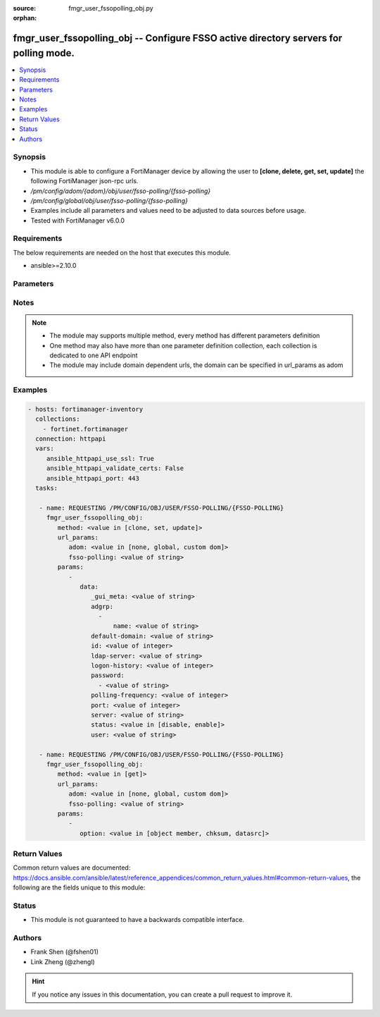 :source: fmgr_user_fssopolling_obj.py

:orphan:

.. _fmgr_user_fssopolling_obj:

fmgr_user_fssopolling_obj -- Configure FSSO active directory servers for polling mode.
++++++++++++++++++++++++++++++++++++++++++++++++++++++++++++++++++++++++++++++++++++++

.. versionadded:: 2.10

.. contents::
   :local:
   :depth: 1


Synopsis
--------

- This module is able to configure a FortiManager device by allowing the user to **[clone, delete, get, set, update]** the following FortiManager json-rpc urls.
- `/pm/config/adom/{adom}/obj/user/fsso-polling/{fsso-polling}`
- `/pm/config/global/obj/user/fsso-polling/{fsso-polling}`
- Examples include all parameters and values need to be adjusted to data sources before usage.
- Tested with FortiManager v6.0.0


Requirements
------------
The below requirements are needed on the host that executes this module.

- ansible>=2.10.0



Parameters
----------

.. raw:: html

 <ul>
 <li><span class="li-head">url_params</span> - parameters in url path <span class="li-normal">type: dict</span> <span class="li-required">required: true</span></li>
 <ul class="ul-self">
 <li><span class="li-head">adom</span> - the domain prefix <span class="li-normal">type: str</span> <span class="li-normal"> choices: none, global, custom dom</span></li>
 <li><span class="li-head">fsso-polling</span> - the object name <span class="li-normal">type: str</span> </li>
 </ul>
 <li><span class="li-head">parameters for method: [clone, set, update]</span> - Configure FSSO active directory servers for polling mode.</li>
 <ul class="ul-self">
 <li><span class="li-head">data</span> - No description for the parameter <span class="li-normal">type: dict</span> <ul class="ul-self">
 <li><span class="li-head">_gui_meta</span> - No description for the parameter <span class="li-normal">type: str</span> </li>
 <li><span class="li-head">adgrp</span> - No description for the parameter <span class="li-normal">type: array</span> <ul class="ul-self">
 <li><span class="li-head">name</span> - Name. <span class="li-normal">type: str</span> </li>
 </ul>
 <li><span class="li-head">default-domain</span> - Default domain managed by this Active Directory server. <span class="li-normal">type: str</span> </li>
 <li><span class="li-head">id</span> - Active Directory server ID. <span class="li-normal">type: int</span> </li>
 <li><span class="li-head">ldap-server</span> - LDAP server name used in LDAP connection strings. <span class="li-normal">type: str</span> </li>
 <li><span class="li-head">logon-history</span> - Number of hours of logon history to keep, 0 means keep all history. <span class="li-normal">type: int</span> </li>
 <li><span class="li-head">password</span> - No description for the parameter <span class="li-normal">type: array</span> <ul class="ul-self">
 <li><span class="li-head">{no-name}</span> - No description for the parameter <span class="li-normal">type: str</span> </li>
 </ul>
 <li><span class="li-head">polling-frequency</span> - Polling frequency (every 1 to 30 seconds). <span class="li-normal">type: int</span> </li>
 <li><span class="li-head">port</span> - Port to communicate with this Active Directory server. <span class="li-normal">type: int</span> </li>
 <li><span class="li-head">server</span> - Host name or IP address of the Active Directory server. <span class="li-normal">type: str</span> </li>
 <li><span class="li-head">status</span> - Enable/disable polling for the status of this Active Directory server. <span class="li-normal">type: str</span>  <span class="li-normal">choices: [disable, enable]</span> </li>
 <li><span class="li-head">user</span> - User name required to log into this Active Directory server. <span class="li-normal">type: str</span> </li>
 </ul>
 </ul>
 <li><span class="li-head">parameters for method: [delete]</span> - Configure FSSO active directory servers for polling mode.</li>
 <ul class="ul-self">
 </ul>
 <li><span class="li-head">parameters for method: [get]</span> - Configure FSSO active directory servers for polling mode.</li>
 <ul class="ul-self">
 <li><span class="li-head">option</span> - Set fetch option for the request. <span class="li-normal">type: str</span>  <span class="li-normal">choices: [object member, chksum, datasrc]</span> </li>
 </ul>
 </ul>






Notes
-----
.. note::

   - The module may supports multiple method, every method has different parameters definition

   - One method may also have more than one parameter definition collection, each collection is dedicated to one API endpoint

   - The module may include domain dependent urls, the domain can be specified in url_params as adom

Examples
--------

.. code-block:: yaml+jinja

 - hosts: fortimanager-inventory
   collections:
     - fortinet.fortimanager
   connection: httpapi
   vars:
      ansible_httpapi_use_ssl: True
      ansible_httpapi_validate_certs: False
      ansible_httpapi_port: 443
   tasks:

    - name: REQUESTING /PM/CONFIG/OBJ/USER/FSSO-POLLING/{FSSO-POLLING}
      fmgr_user_fssopolling_obj:
         method: <value in [clone, set, update]>
         url_params:
            adom: <value in [none, global, custom dom]>
            fsso-polling: <value of string>
         params:
            -
               data:
                  _gui_meta: <value of string>
                  adgrp:
                    -
                        name: <value of string>
                  default-domain: <value of string>
                  id: <value of integer>
                  ldap-server: <value of string>
                  logon-history: <value of integer>
                  password:
                    - <value of string>
                  polling-frequency: <value of integer>
                  port: <value of integer>
                  server: <value of string>
                  status: <value in [disable, enable]>
                  user: <value of string>

    - name: REQUESTING /PM/CONFIG/OBJ/USER/FSSO-POLLING/{FSSO-POLLING}
      fmgr_user_fssopolling_obj:
         method: <value in [get]>
         url_params:
            adom: <value in [none, global, custom dom]>
            fsso-polling: <value of string>
         params:
            -
               option: <value in [object member, chksum, datasrc]>



Return Values
-------------


Common return values are documented: https://docs.ansible.com/ansible/latest/reference_appendices/common_return_values.html#common-return-values, the following are the fields unique to this module:


.. raw:: html

 <ul>
 <li><span class="li-return"> return values for method: [clone, set, update]</span> </li>
 <ul class="ul-self">
 <li><span class="li-return">data</span>
 - No description for the parameter <span class="li-normal">type: dict</span> <ul class="ul-self">
 <li> <span class="li-return"> id </span> - Active Directory server ID. <span class="li-normal">type: int</span>  </li>
 </ul>
 <li><span class="li-return">status</span>
 - No description for the parameter <span class="li-normal">type: dict</span> <ul class="ul-self">
 <li> <span class="li-return"> code </span> - No description for the parameter <span class="li-normal">type: int</span>  </li>
 <li> <span class="li-return"> message </span> - No description for the parameter <span class="li-normal">type: str</span>  </li>
 </ul>
 <li><span class="li-return">url</span>
 - No description for the parameter <span class="li-normal">type: str</span>  <span class="li-normal">example: /pm/config/adom/{adom}/obj/user/fsso-polling/{fsso-polling}</span>  </li>
 </ul>
 <li><span class="li-return"> return values for method: [delete]</span> </li>
 <ul class="ul-self">
 <li><span class="li-return">status</span>
 - No description for the parameter <span class="li-normal">type: dict</span> <ul class="ul-self">
 <li> <span class="li-return"> code </span> - No description for the parameter <span class="li-normal">type: int</span>  </li>
 <li> <span class="li-return"> message </span> - No description for the parameter <span class="li-normal">type: str</span>  </li>
 </ul>
 <li><span class="li-return">url</span>
 - No description for the parameter <span class="li-normal">type: str</span>  <span class="li-normal">example: /pm/config/adom/{adom}/obj/user/fsso-polling/{fsso-polling}</span>  </li>
 </ul>
 <li><span class="li-return"> return values for method: [get]</span> </li>
 <ul class="ul-self">
 <li><span class="li-return">data</span>
 - No description for the parameter <span class="li-normal">type: dict</span> <ul class="ul-self">
 <li> <span class="li-return"> _gui_meta </span> - No description for the parameter <span class="li-normal">type: str</span>  </li>
 <li> <span class="li-return"> adgrp </span> - No description for the parameter <span class="li-normal">type: array</span> <ul class="ul-self">
 <li> <span class="li-return"> name </span> - Name. <span class="li-normal">type: str</span>  </li>
 </ul>
 <li> <span class="li-return"> default-domain </span> - Default domain managed by this Active Directory server. <span class="li-normal">type: str</span>  </li>
 <li> <span class="li-return"> id </span> - Active Directory server ID. <span class="li-normal">type: int</span>  </li>
 <li> <span class="li-return"> ldap-server </span> - LDAP server name used in LDAP connection strings. <span class="li-normal">type: str</span>  </li>
 <li> <span class="li-return"> logon-history </span> - Number of hours of logon history to keep, 0 means keep all history. <span class="li-normal">type: int</span>  </li>
 <li> <span class="li-return"> password </span> - No description for the parameter <span class="li-normal">type: array</span> <ul class="ul-self">
 <li><span class="li-return">{no-name}</span> - No description for the parameter <span class="li-normal">type: str</span>  </li>
 </ul>
 <li> <span class="li-return"> polling-frequency </span> - Polling frequency (every 1 to 30 seconds). <span class="li-normal">type: int</span>  </li>
 <li> <span class="li-return"> port </span> - Port to communicate with this Active Directory server. <span class="li-normal">type: int</span>  </li>
 <li> <span class="li-return"> server </span> - Host name or IP address of the Active Directory server. <span class="li-normal">type: str</span>  </li>
 <li> <span class="li-return"> status </span> - Enable/disable polling for the status of this Active Directory server. <span class="li-normal">type: str</span>  </li>
 <li> <span class="li-return"> user </span> - User name required to log into this Active Directory server. <span class="li-normal">type: str</span>  </li>
 </ul>
 <li><span class="li-return">status</span>
 - No description for the parameter <span class="li-normal">type: dict</span> <ul class="ul-self">
 <li> <span class="li-return"> code </span> - No description for the parameter <span class="li-normal">type: int</span>  </li>
 <li> <span class="li-return"> message </span> - No description for the parameter <span class="li-normal">type: str</span>  </li>
 </ul>
 <li><span class="li-return">url</span>
 - No description for the parameter <span class="li-normal">type: str</span>  <span class="li-normal">example: /pm/config/adom/{adom}/obj/user/fsso-polling/{fsso-polling}</span>  </li>
 </ul>
 </ul>





Status
------

- This module is not guaranteed to have a backwards compatible interface.


Authors
-------

- Frank Shen (@fshen01)
- Link Zheng (@zhengl)


.. hint::

    If you notice any issues in this documentation, you can create a pull request to improve it.




